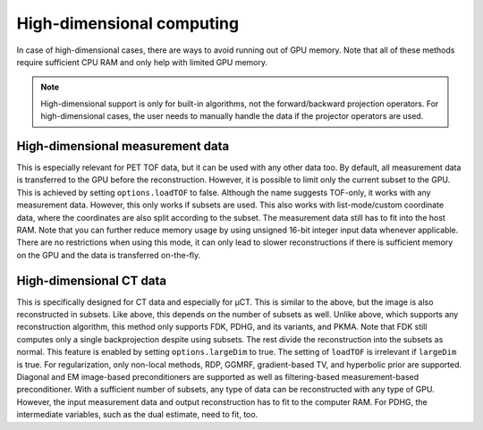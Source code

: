High-dimensional computing
==========================

In case of high-dimensional cases, there are ways to avoid running out of GPU memory. Note that all of these methods require sufficient CPU RAM and only help with limited GPU memory.

.. note::

	High-dimensional support is only for built-in algorithms, not the forward/backward projection operators. For high-dimensional cases, the user needs to manually handle the data if the projector operators are used.

High-dimensional measurement data
---------------------------------

This is especially relevant for PET TOF data, but it can be used with any other data too. By default, all measurement data is transferred to the GPU before the reconstruction. However, it is possible to limit only the current subset to the GPU. This is
achieved by setting ``options.loadTOF`` to false. Although the name suggests TOF-only, it works with any measurement data. However, this only works if subsets are used. This also works with list-mode/custom coordinate data, where the coordinates are
also split according to the subset. The measurement data still has to fit into the host RAM. Note that you can further reduce memory usage by using unsigned 16-bit integer input data whenever applicable. There are no restrictions when using this mode, 
it can only lead to slower reconstructions if there is sufficient memory on the GPU and the data is transferred on-the-fly.

High-dimensional CT data
------------------------

This is specifically designed for CT data and especially for µCT. This is similar to the above, but the image is also reconstructed in subsets. Like above, this depends on the number of subsets as well. Unlike above, which supports any reconstruction
algorithm, this method only supports FDK, PDHG, and its variants, and PKMA. Note that FDK still computes only a single backprojection despite using subsets. The rest divide the reconstruction into the subsets as normal. This feature is enabled by 
setting ``options.largeDim`` to true. The setting of ``loadTOF`` is irrelevant if ``largeDim`` is true. For regularization, only non-local methods, RDP, GGMRF, gradient-based TV, and hyperbolic prior are supported. Diagonal and EM image-based 
preconditioners are supported as well as filtering-based measurement-based preconditioner. With a sufficient number of subsets, any type of data can be reconstructed with any type of GPU. However, the input measurement data and output reconstruction has to
fit to the computer RAM. For PDHG, the intermediate variables, such as the dual estimate, need to fit, too. 